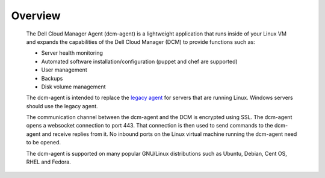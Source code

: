 .. raw:: latex
  
      \newpage

.. _agent_overview:

Overview
--------

   The Dell Cloud Manager Agent (dcm-agent) is a lightweight application that runs inside of your Linux VM and expands the capabilities of the Dell Cloud Manager (DCM) to provide functions such as:

   * Server health monitoring
   * Automated software installation/configuration (puppet and chef are supported)
   * User management
   * Backups
   * Disk volume management

   The dcm-agent is intended to replace the `legacy agent <http://www.enstratius.com/support/documentation/the-enstratus-application/document-agent/Agent-Overview>`_ for servers that are running Linux.  Windows servers should use the legacy agent.

   The communication channel between the dcm-agent and the DCM is encrypted using SSL. The dcm-agent opens a websocket connection to port 443. That connection is then used to send commands to the dcm-agent and receive replies from it. No inbound ports on the Linux virtual machine running the dcm-agent need to be opened.

   The dcm-agent is supported on many popular GNU/Linux distributions such as Ubuntu, Debian, Cent OS, RHEL and Fedora.
